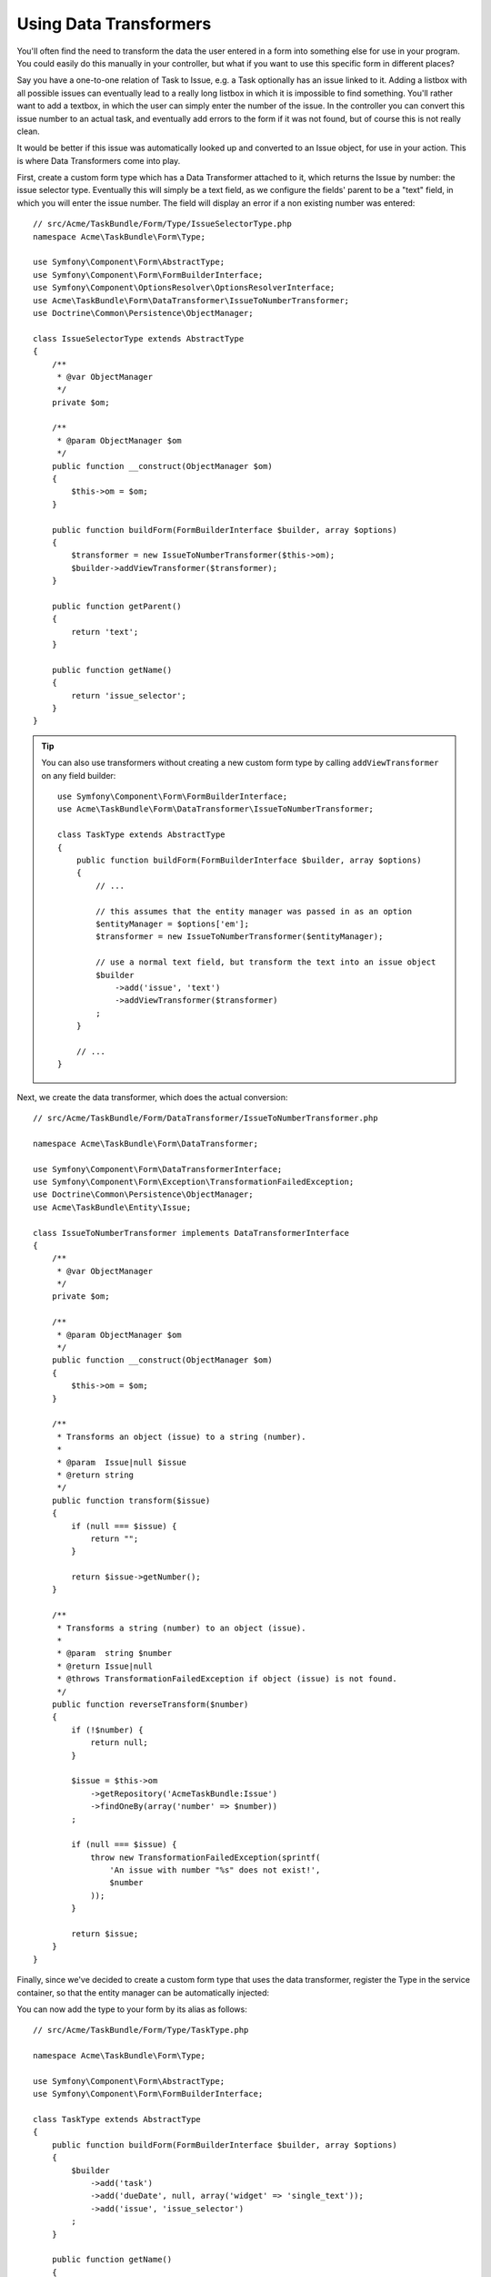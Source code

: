 Using Data Transformers
=======================

You'll often find the need to transform the data the user entered in a form into
something else for use in your program. You could easily do this manually in your
controller, but what if you want to use this specific form in different places?

Say you have a one-to-one relation of Task to Issue, e.g. a Task optionally has an
issue linked to it. Adding a listbox with all possible issues can eventually lead to
a really long listbox in which it is impossible to find something. You'll rather want
to add a textbox, in which the user can simply enter the number of the issue. In the
controller you can convert this issue number to an actual task, and eventually add
errors to the form if it was not found, but of course this is not really clean.

It would be better if this issue was automatically looked up and converted to an
Issue object, for use in your action. This is where Data Transformers come into play.

First, create a custom form type which has a Data Transformer attached to it, which
returns the Issue by number: the issue selector type. Eventually this will simply be
a text field, as we configure the fields' parent to be a "text" field, in which you
will enter the issue number. The field will display an error if a non existing number
was entered::

    // src/Acme/TaskBundle/Form/Type/IssueSelectorType.php
    namespace Acme\TaskBundle\Form\Type;

    use Symfony\Component\Form\AbstractType;
    use Symfony\Component\Form\FormBuilderInterface;
    use Symfony\Component\OptionsResolver\OptionsResolverInterface;
    use Acme\TaskBundle\Form\DataTransformer\IssueToNumberTransformer;
    use Doctrine\Common\Persistence\ObjectManager;

    class IssueSelectorType extends AbstractType
    {
        /**
         * @var ObjectManager
         */
        private $om;

        /**
         * @param ObjectManager $om
         */
        public function __construct(ObjectManager $om)
        {
            $this->om = $om;
        }

        public function buildForm(FormBuilderInterface $builder, array $options)
        {
            $transformer = new IssueToNumberTransformer($this->om);
            $builder->addViewTransformer($transformer);
        }

        public function getParent()
        {
            return 'text';
        }

        public function getName()
        {
            return 'issue_selector';
        }
    }

.. tip::

    You can also use transformers without creating a new custom form type
    by calling ``addViewTransformer`` on any field builder::

        use Symfony\Component\Form\FormBuilderInterface;
        use Acme\TaskBundle\Form\DataTransformer\IssueToNumberTransformer;

        class TaskType extends AbstractType
        {
            public function buildForm(FormBuilderInterface $builder, array $options)
            {
                // ...

                // this assumes that the entity manager was passed in as an option
                $entityManager = $options['em'];
                $transformer = new IssueToNumberTransformer($entityManager);

                // use a normal text field, but transform the text into an issue object
                $builder
                    ->add('issue', 'text')
                    ->addViewTransformer($transformer)
                ;
            }

            // ...
        }

Next, we create the data transformer, which does the actual conversion::

    // src/Acme/TaskBundle/Form/DataTransformer/IssueToNumberTransformer.php

    namespace Acme\TaskBundle\Form\DataTransformer;

    use Symfony\Component\Form\DataTransformerInterface;
    use Symfony\Component\Form\Exception\TransformationFailedException;
    use Doctrine\Common\Persistence\ObjectManager;
    use Acme\TaskBundle\Entity\Issue;

    class IssueToNumberTransformer implements DataTransformerInterface
    {
        /**
         * @var ObjectManager
         */
        private $om;

        /**
         * @param ObjectManager $om
         */
        public function __construct(ObjectManager $om)
        {
            $this->om = $om;
        }

        /**
         * Transforms an object (issue) to a string (number).
         *
         * @param  Issue|null $issue
         * @return string
         */
        public function transform($issue)
        {
            if (null === $issue) {
                return "";
            }

            return $issue->getNumber();
        }

        /**
         * Transforms a string (number) to an object (issue).
         *
         * @param  string $number
         * @return Issue|null
         * @throws TransformationFailedException if object (issue) is not found.
         */
        public function reverseTransform($number)
        {
            if (!$number) {
                return null;
            }

            $issue = $this->om
                ->getRepository('AcmeTaskBundle:Issue')
                ->findOneBy(array('number' => $number))
            ;

            if (null === $issue) {
                throw new TransformationFailedException(sprintf(
                    'An issue with number "%s" does not exist!',
                    $number
                ));
            }

            return $issue;
        }
    }

Finally, since we've decided to create a custom form type that uses the data
transformer, register the Type in the service container, so that the entity
manager can be automatically injected:

.. configuration-block::

    .. code-block:: yaml

        services:
            acme_demo.type.issue_selector:
                class: Acme\TaskBundle\Form\Type\IssueSelectorType
                arguments: ["@doctrine.orm.entity_manager"]
                tags:
                    - { name: form.type, alias: issue_selector }

    .. code-block:: xml

        <service id="acme_demo.type.issue_selector" class="Acme\TaskBundle\Form\Type\IssueSelectorType">
            <argument type="service" id="doctrine.orm.entity_manager"/>
            <tag name="form.type" alias="issue_selector" />
        </service>

You can now add the type to your form by its alias as follows::

    // src/Acme/TaskBundle/Form/Type/TaskType.php

    namespace Acme\TaskBundle\Form\Type;

    use Symfony\Component\Form\AbstractType;
    use Symfony\Component\Form\FormBuilderInterface;

    class TaskType extends AbstractType
    {
        public function buildForm(FormBuilderInterface $builder, array $options)
        {
            $builder
                ->add('task')
                ->add('dueDate', null, array('widget' => 'single_text'));
                ->add('issue', 'issue_selector')
            ;
        }

        public function getName()
        {
            return 'task';
        }
    }

Now it will be very easy at any random place in your application to use this
selector type to select an issue by number. No logic has to be added to your
Controller at all.

If you want a new issue to be created when an unknown number is entered, you
can instantiate it rather than throwing the TransformationFailedException, and
even persist it to your entity manager if the task has no cascading options
for the issue.
